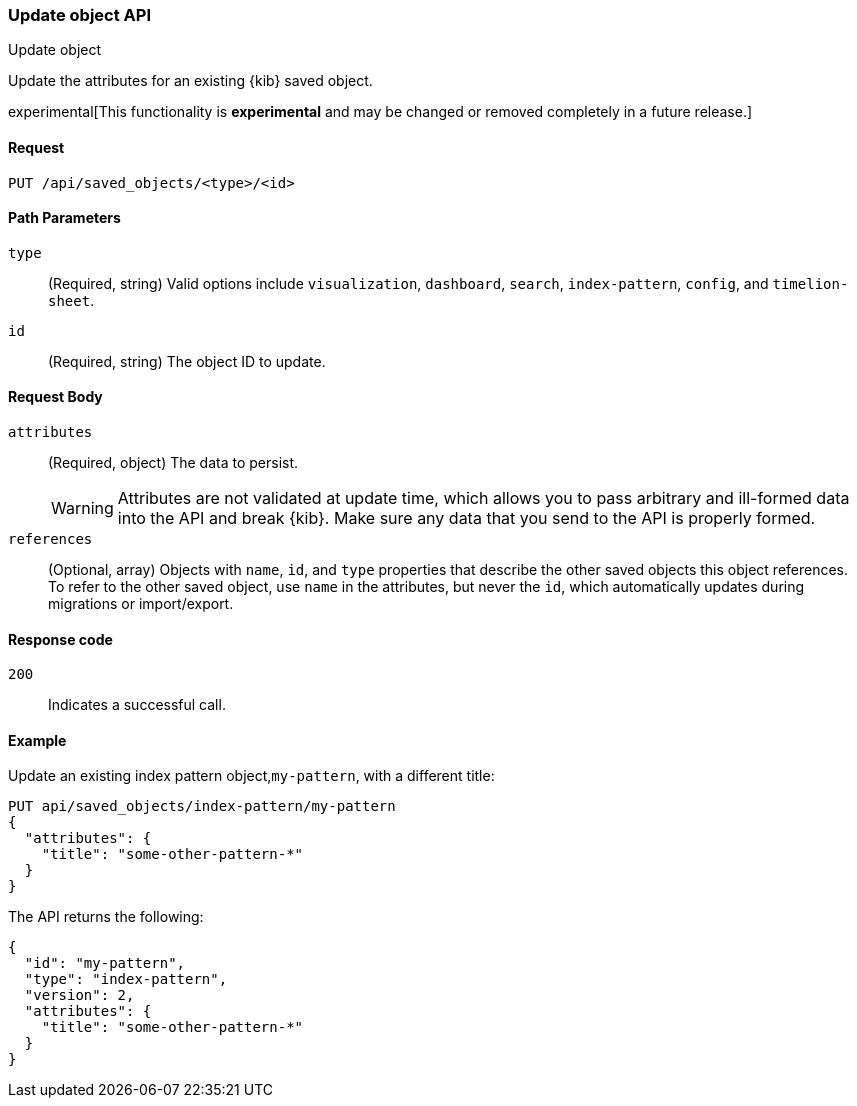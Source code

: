 [[saved-objects-api-update]]
=== Update object API
++++
<titleabbrev>Update object</titleabbrev>
++++

Update the attributes for an existing {kib} saved object.

experimental[This functionality is *experimental* and may be changed or removed completely in a future release.]

[[saved-objects-api-update-request]]
==== Request

`PUT /api/saved_objects/<type>/<id>`

[[saved-objects-api-update-path-params]]
==== Path Parameters

`type`::
  (Required, string) Valid options include `visualization`, `dashboard`, `search`, `index-pattern`, `config`, and `timelion-sheet`.

`id`::
  (Required, string) The object ID to update.

[[saved-objects-api-update-request-body]]
==== Request Body

`attributes`::
  (Required, object) The data to persist.
+
WARNING: Attributes are not validated at update time, which allows you to pass arbitrary and ill-formed data into the API and break {kib}. Make sure any data that you send to the API is properly formed.

`references`::
  (Optional, array) Objects with `name`, `id`, and `type` properties that describe the other saved objects this object references. To refer to the other saved object, use `name` in the attributes, but never the `id`, which automatically updates during migrations or import/export.
  
[[saved-objects-api-update-errors-codes]]
==== Response code

`200`:: 
    Indicates a successful call.

[[saved-objects-api-update-example]]
==== Example

Update an existing index pattern object,`my-pattern`, with a different title:

[source,js]
--------------------------------------------------
PUT api/saved_objects/index-pattern/my-pattern
{
  "attributes": {
    "title": "some-other-pattern-*"
  }
}
--------------------------------------------------
// KIBANA

The API returns the following:

[source,js]
--------------------------------------------------
{
  "id": "my-pattern",
  "type": "index-pattern",
  "version": 2,
  "attributes": {
    "title": "some-other-pattern-*"
  }
}
--------------------------------------------------
